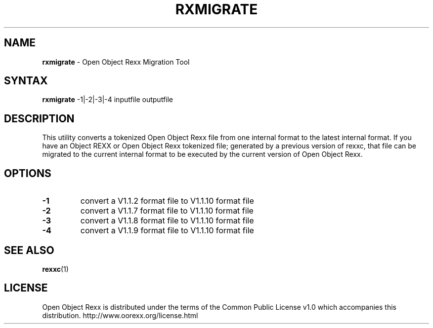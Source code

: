 .TH RXMIGRATE l "15 May 2007" "Version 3.2.0"
.SH NAME
\fBrxmigrate\fP \- Open Object Rexx Migration Tool
.SH SYNTAX
.B rxmigrate
.RI -1|-2|-3|-4
.RI inputfile
.RI outputfile
.SH DESCRIPTION
This utility converts a tokenized Open Object Rexx file from one internal format
to the latest internal format.
If you have an Object REXX or Open Object Rexx tokenized file; generated by
a previous version of rexxc, that file can be migrated to the current internal
format to be executed by the current version of Open Object Rexx.

.SH OPTIONS
.TP
.B -1
convert a V1.1.2 format file to V1.1.10 format file
.TP
.B -2
convert a V1.1.7 format file to V1.1.10 format file
.TP
.B -3
convert a V1.1.8 format file to V1.1.10 format file
.TP
.B -4
convert a V1.1.9 format file to V1.1.10 format file

.SH "SEE ALSO"
.BR rexxc (1)

.SH LICENSE
Open Object Rexx is distributed under the terms of
the Common Public License v1.0 which accompanies this distribution.
http://www.oorexx.org/license.html
